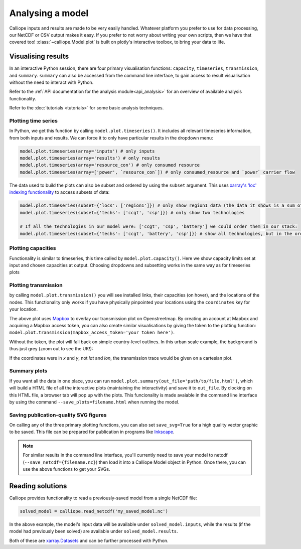 =================
Analysing a model
=================

Calliope inputs and results are made to be very easily handled. Whatever platform you prefer to use for data processing, our NetCDF or CSV output makes it easy. If you prefer to not worry about writing your own scripts, then we have that covered too! :class:`~calliope.Model.plot` is built on plotly's interactive toolbox, to bring your data to life.

-------------------
Visualising results
-------------------

In an interactive Python session, there are four primary visualisation functions: ``capacity``, ``timeseries``, ``transmission``, and ``summary``. ``summary`` can also be accessed from the command line interface, to gain access to result visualisation without the need to interact with Python.

Refer to the :ref:`API documentation for the analysis module<api_analysis>` for an overview of available analysis functionality.

Refer to the :doc:`tutorials <tutorials>` for some basic analysis techniques.

Plotting time series
--------------------

.. raw:: html
   :file: images/plot_timeseries.html

In Python, we get this function by calling ``model.plot.timeseries()``. It includes all relevant timeseries information, from both inputs and results. We can force it to only have particular results in the dropdown menu:

.. code-block:: python

    model.plot.timeseries(array='inputs') # only inputs
    model.plot.timeseries(array='results') # only results
    model.plot.timeseries(array='resource_con') # only consumed resource
    model.plot.timeseries(array=['power', `resource_con`]) # only consumed_resource and `power` carrier flow

The data used to build the plots can also be subset and ordered by using the ``subset`` argument. This uses `xarray's 'loc' indexing functionality <http://xarray.pydata.org/en/stable/indexing.html>`_ to access subsets of data:

.. code-block:: python

    model.plot.timeseries(subset={'locs': ['region1']}) # only show region1 data (the data it shows is a sum of all locations, by default
    model.plot.timeseries(subset={'techs': ['ccgt', 'csp']}) # only show two technologies

    # If all the technologies in our model were: ['ccgt', 'csp', 'battery'] we could order them in our stack:
    model.plot.timeseries(subset={'techs': ['ccgt', 'battery', 'csp']}) # show all technologies, but in the order specified ('ccgt' on the bottom)

.. seealso:: :ref:`API documentation for the analysis module<api_analysis>`

Plotting capacities
-------------------

.. raw:: html
   :file: images/plot_capacity.html

Functionality is similar to timeseries, this time called by ``model.plot.capacity()``. Here we show capacity limits set at input and chosen capacities at output. Choosing dropdowns and subsetting works in the same way as for timeseries plots

Plotting transmission
---------------------

.. raw:: html
   :file: images/plot_transmission_token.html

by calling ``model.plot.transmission()`` you will see installed links, their capacities (on hover), and the locations of the nodes. This functionality only works if you have physically pinpointed your locations using the ``coordinates`` key for your location.

The above plot uses `Mapbox <https://www.mapbox.com/>`_ to overlay our transmission plot on Openstreetmap. By creating an account at Mapbox and acquiring a Mapbox access token, you can also create similar visualisations by giving the token to the plotting function: ``model.plot.transmission(mapbox_access_token='your token here')``.

Without the token, the plot will fall back on simple country-level outlines. In this urban scale example, the background is thus just grey (zoom out to see the UK!):

.. raw:: html
   :file: images/plot_transmission.html

If the coordinates were in `x` and `y`, not `lat` and `lon`, the transmission trace would be given on a cartesian plot.

Summary plots
-------------
If you want all the data in one place, you can run ``model.plot.summary(out_file='path/to/file.html')``, which will build a HTML file of all the interactive plots (maintaining the interactivity) and save it to ``out_file``. By clocking on this HTML file, a browser tab will pop up with the plots. This funcionality is made avaiable in the command line interface by using the command ``--save_plots=filename.html`` when running the model.

.. seealso:: :ref:`running_cli`

Saving publication-quality SVG figures
--------------------------------------

On calling any of the three primary plotting functions, you can also set ``save_svg=True`` for a high quality vector graphic to be saved. This file can be prepared for publication in programs like `Inkscape <https://inkscape.org/en/>`_.

.. note::

    For similar results in the command line interface, you'll currently need to save your model to netcdf (``--save_netcdf={filename.nc}``) then load it into a Calliope Model object in Python. Once there, you can use the above functions to get your SVGs.

-----------------
Reading solutions
-----------------

Calliope provides functionality to read a previously-saved model from a single NetCDF file:

.. code-block:: python

   solved_model = calliope.read_netcdf('my_saved_model.nc')

In the above example, the model's input data will be available under ``solved_model.inputs``, while the results (if the model had previously been solved) are available under ``solved_model.results``.

Both of these are `xarray.Datasets <http://xarray.pydata.org/en/stable/data-structures.html#dataset>`_ and can be further processed with Python.

.. seealso:: The `xarray documentation <http://xarray.pydata.org/en/stable/>`_ should be consulted for further information on dealing with Datasets. Calliope's NetCDF files follow the `CF conventions <http://cfconventions.org/>`_ and can easily be processed with any other tool that can deal with NetCDF.
